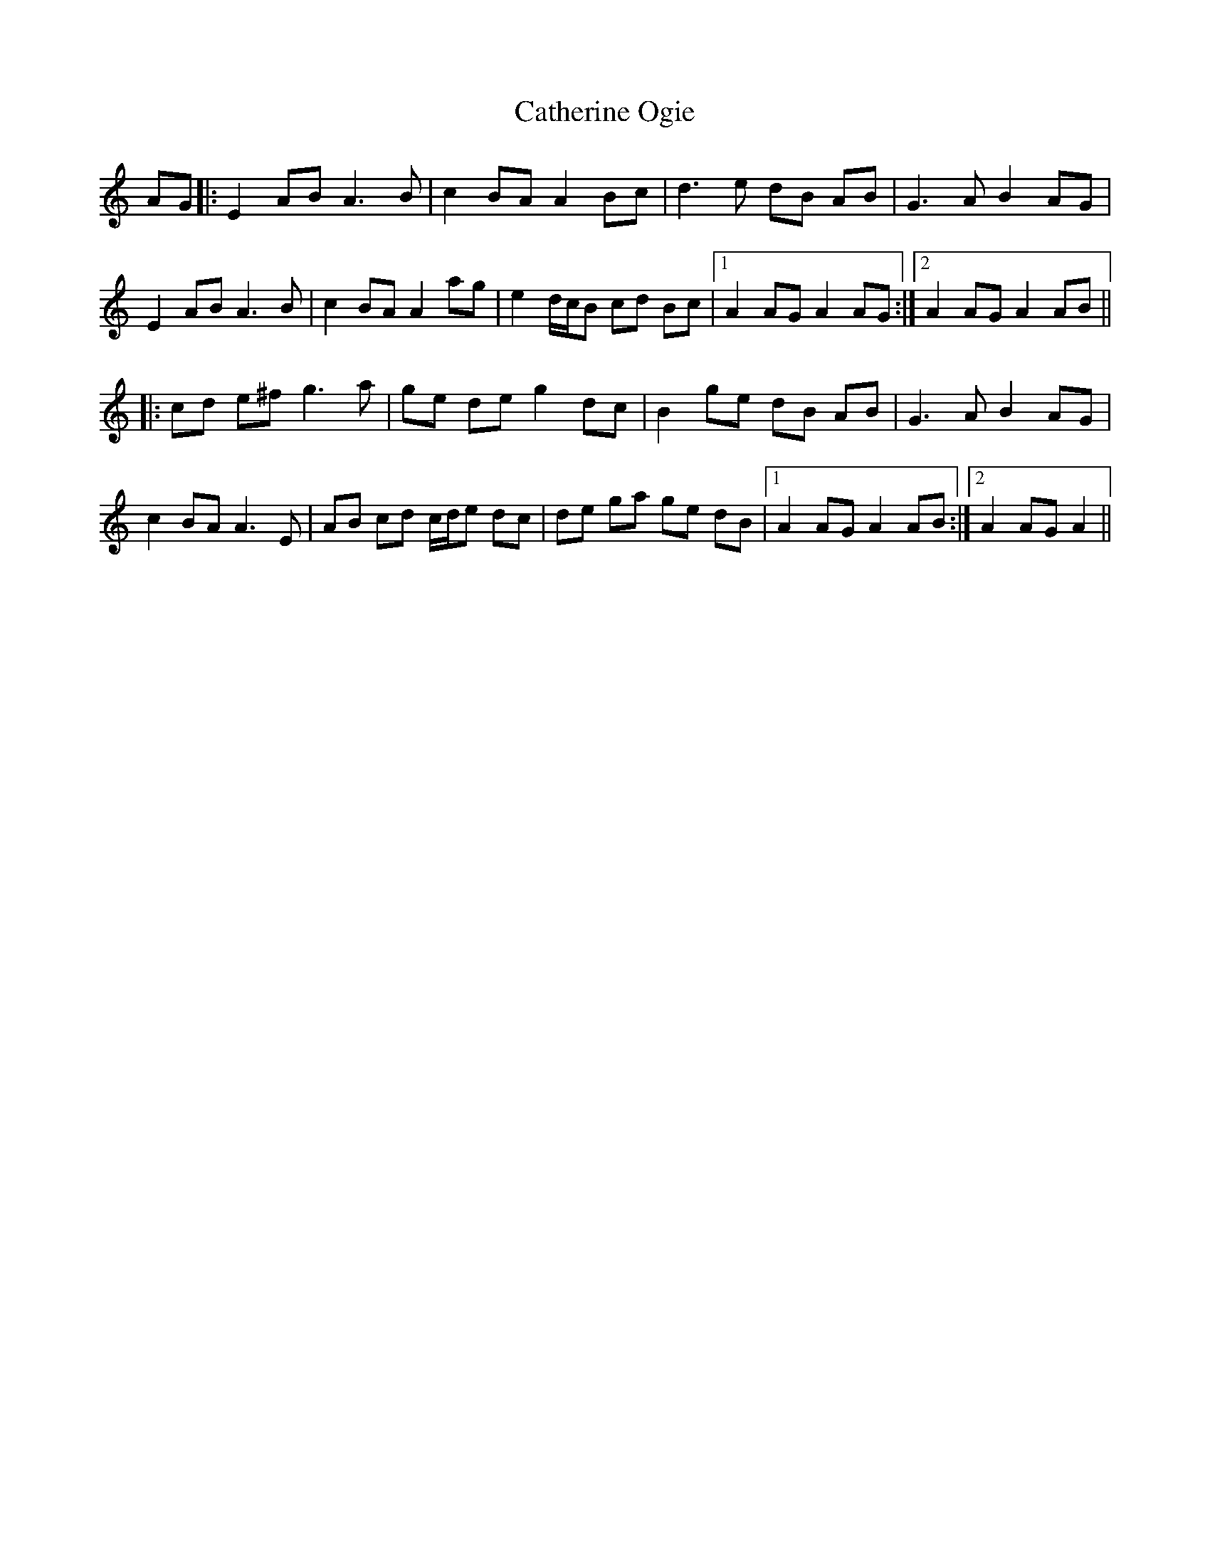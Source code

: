 X: 6564
T: Catherine Ogie
R: march
M: 
K: Aminor
AG|:E2 AB A3B|c2 BA A2 Bc|d3e dB AB|G3A B2 AG|
E2 AB A3B|c2 BA A2 ag|e2 d/c/B cd Bc|1 A2 AG A2 AG:|2 A2 AG A2 AB||
|:cd e^f g3a|ge de g2 dc|B2 ge dB AB|G3A B2 AG|
c2 BA A3E|AB cd c/d/e dc|de ga ge dB|1 A2 AG A2 AB:|2 A2 AG A2||

